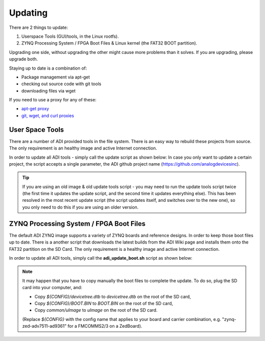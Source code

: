 .. _kuiper update:

Updating
========

There are 2 things to update:

#. Userspace Tools (GUI/tools, in the Linux rootfs).
#. ZYNQ Processing System / FPGA Boot Files & Linux kernel (the FAT32 BOOT
   partition).

Upgrading one side, without upgrading the other might cause more problems than
it solves. If you are upgrading, please upgrade both.

Staying up to date is a combination of:

-  Package management via apt-get
-  checking out source code with git tools
-  downloading files via wget

If you need to use a proxy for any of these:

-  `apt-get proxy <https://help.ubuntu.com/community/AptGet/Howto#Setting_up_apt-get_to_use_a_http-proxy>`__
-  `git, wget, and curl proxies <http://www.gnu.org/software/wget/manual/html_node/Proxies.html>`__

User Space Tools
----------------

There are a number of ADI provided tools in the file system. There is an easy
way to rebuild these projects from source. The only requirement is an healthy
image and active Internet connection.

In order to update all ADI tools - simply call the update script as shown below:
In case you only want to update a certain project, the script accepts a single
parameter, the ADI github project name (https://github.com/analogdevicesinc).

.. tip::

   If you are using an old image & old update tools script - you may need
   to run the update tools script twice (the first time it updates the update
   script, and the second time it updates everything else).
   This has been resolved in the most recent update script (the script updates
   itself, and switches over to the new one), so you only need to do this if you
   are using an older version.

.. shell::

   $adi_update_tools.sh

.. collapsible:: Complete update tools log

   .. code-block::

      2022-05-06 14:35:15 URL: http://github.com/analogdevicesinc 200 OK
       *** Updating linux_image_ADI-scripts BRANCH origin/master ***
      HEAD is now at 47416bc update_tools: Add HWMON and examples to libiio builds
      remote: Enumerating objects: 32, done.
      remote: Counting objects: 100% (32/32), done.
      remote: Compressing objects: 100% (16/16), done.
      remote: Total 32 (delta 16), reused 30 (delta 16), pack-reused 0
      Unpacking objects: 100% (32/32), 7.80 KiB | 133.00 KiB/s, done.
      From https://github.com/analogdevicesinc/linux_image_ADI-scripts
       * [new branch]      add_2021_R1_release -> origin/add_2021_R1_release
         47416bc..425510e  master              -> origin/master
       + c989e52...4bf27ce rpi_boot_files      -> origin/rpi_boot_files  (forced update)
       *** Building linux_image_ADI-scripts ***
      ./adi_update_tools.sh has been updated, switching to new one
      2022-05-06 14:35:18 URL: http://github.com/analogdevicesinc 200 OK
       *** Updating linux_image_ADI-scripts BRANCH origin/master ***
      HEAD is now at 425510e adi_update_boot.sh: Replace windows carrige/return
       *** Building linux_image_ADI-scripts ***
      ./adi_update_tools.sh script is the same, continuing
      Reading package lists... Done
      Building dependency tree... Done
      Reading state information... Done
      Note, selecting 'libncurses-dev' instead of 'ncurses-dev'
      bison is already the newest version (2:3.7.5+dfsg-1).
      flex is already the newest version (2.6.4-8).
      libaio-dev is already the newest version (0.3.112-9+rpi1).
      libavahi-client-dev is already the newest version (0.8-5).
      libavahi-common-dev is already the newest version (0.8-5).
      libcdk5-dev is already the newest version (5.0.20180306-3).
      libcurl4-openssl-dev is already the newest version (7.74.0-1.3+deb11u1).
      libfftw3-dev is already the newest version (3.3.8-2).
      libgtkdatabox-dev is already the newest version (1:0.9.3.1-2).
      libjansson-dev is already the newest version (2.13.1-1.1).
      libmatio-dev is already the newest version (1.5.19-2).
      libncurses-dev is already the newest version (6.2+20201114-2).
      libserialport-dev is already the newest version (0.1.1-4).
      libxml2 is already the newest version (2.9.10+dfsg-6.7+deb11u1).
      libxml2-dev is already the newest version (2.9.10+dfsg-6.7+deb11u1).
      cmake is already the newest version (3.18.4-2+rpt1+rpi1).
      libgtk2.0-dev is already the newest version (2.24.33-2+rpt1).
      0 upgraded, 0 newly installed, 0 to remove and 49 not upgraded.
      Reading package lists... Done
      Building dependency tree... Done
      Reading state information... Done
      evtest is already the newest version (1:1.34-1).
      gpsd is already the newest version (3.22-4).
      gpsd-clients is already the newest version (3.22-4).
      u-boot-tools is already the newest version (2021.01+dfsg-5+rpi1).
      0 upgraded, 0 newly installed, 0 to remove and 49 not upgraded.
      Cannot read environment, using default
      Cannot read default environment from file
      sed: can't read /etc/update-motd.d/10-help-text: No such file or directory
      make: *** No rule to make target 'clean'.  Stop.
      install -d /usr/local/bin
      install ./*.sh /usr/local/bin/
      /bin/sh usb-gadget-service/install_gt.sh
      Reading package lists... Done
      Building dependency tree... Done
      Reading state information... Done
      libconfig-dev is already the newest version (1.5-0.4).
      Already up to date.
      checking for a BSD-compatible install... /usr/bin/install -c
      checking whether build environment is sane... yes
      checking for a thread-safe mkdir -p... /usr/bin/mkdir -p
      checking for gawk... no
      checking for mawk... mawk
      checking whether make sets $(MAKE)... yes
      checking whether make supports nested variables... yes
      checking for gcc... gcc
      checking whether the C compiler works... yes
      checking for C compiler default output file name... a.out
      checking for suffix of executables...
      checking whether we are cross compiling... no
      checking for suffix of object files... o
      checking whether we are using the GNU C compiler... yes
      checking whether gcc accepts -g... yes
      checking for gcc option to accept ISO C89... none needed
      checking whether gcc understands -c and -o together... yes
      checking whether make supports the include directive... yes (GNU style)
      checking dependency style of gcc... gcc3
      checking for g++... g++
      checking whether we are using the GNU C++ compiler... yes
      checking whether g++ accepts -g... yes
      checking dependency style of g++... gcc3
      checking for ar... ar
      checking the archiver (ar) interface... ar
      checking for pkg-config... /usr/bin/pkg-config
      checking pkg-config is at least version 0.9.0... yes
      checking for libconfig >= 1.4... yes
      checking for libconfig >= 1.5... yes
      checking build system type... armv7l-unknown-linux-gnueabihf
      checking host system type... armv7l-unknown-linux-gnueabihf
      checking how to print strings... printf
      checking for a sed that does not truncate output... /usr/bin/sed
      checking for grep that handles long lines and -e... /usr/bin/grep
      checking for egrep... /usr/bin/grep -E
      checking for fgrep... /usr/bin/grep -F
      checking for ld used by gcc... /usr/bin/ld
      checking if the linker (/usr/bin/ld) is GNU ld... yes
      checking for BSD- or MS-compatible name lister (nm)... /usr/bin/nm -B
      checking the name lister (/usr/bin/nm -B) interface... BSD nm
      checking whether ln -s works... yes
      checking the maximum length of command line arguments... 1572864
      checking how to convert armv7l-unknown-linux-gnueabihf file names to armv7l-unknown-linux-gnueabihf format... func_convert_file_noop
      checking how to convert armv7l-unknown-linux-gnueabihf file names to toolchain format... func_convert_file_noop
      checking for /usr/bin/ld option to reload object files... -r
      checking for objdump... objdump
      checking how to recognize dependent libraries... pass_all
      checking for dlltool... no
      checking how to associate runtime and link libraries... printf %s\n
      checking for archiver @FILE support... @
      checking for strip... strip
      checking for ranlib... ranlib
      checking command to parse /usr/bin/nm -B output from gcc object... ok
      checking for sysroot... no
      checking for a working dd... /usr/bin/dd
      checking how to truncate binary pipes... /usr/bin/dd bs=4096 count=1
      checking for mt... mt
      checking if mt is a manifest tool... no
      checking how to run the C preprocessor... gcc -E
      checking for ANSI C header files... yes
      checking for sys/types.h... yes
      checking for sys/stat.h... yes
      checking for stdlib.h... yes
      checking for string.h... yes
      checking for memory.h... yes
      checking for strings.h... yes
      checking for inttypes.h... yes
      checking for stdint.h... yes
      checking for unistd.h... yes
      checking for dlfcn.h... yes
      checking for objdir... .libs
      checking if gcc supports -fno-rtti -fno-exceptions... no
      checking for gcc option to produce PIC... -fPIC -DPIC
      checking if gcc PIC flag -fPIC -DPIC works... yes
      checking if gcc static flag -static works... yes
      checking if gcc supports -c -o file.o... yes
      checking if gcc supports -c -o file.o... (cached) yes
      checking whether the gcc linker (/usr/bin/ld) supports shared libraries... yes
      checking whether -lc should be explicitly linked in... no
      checking dynamic linker characteristics... GNU/Linux ld.so
      checking how to hardcode library paths into programs... immediate
      checking whether stripping libraries is possible... yes
      checking if libtool supports shared libraries... yes
      checking whether to build shared libraries... yes
      checking whether to build static libraries... yes
      checking how to run the C++ preprocessor... g++ -E
      checking for ld used by g++... /usr/bin/ld
      checking if the linker (/usr/bin/ld) is GNU ld... yes
      checking whether the g++ linker (/usr/bin/ld) supports shared libraries... yes
      checking for g++ option to produce PIC... -fPIC -DPIC
      checking if g++ PIC flag -fPIC -DPIC works... yes
      checking if g++ static flag -static works... yes
      checking if g++ supports -c -o file.o... yes
      checking if g++ supports -c -o file.o... (cached) yes
      checking whether the g++ linker (/usr/bin/ld) supports shared libraries... yes
      checking dynamic linker characteristics... (cached) GNU/Linux ld.so
      checking how to hardcode library paths into programs... immediate
      checking for doxygen... /usr/bin/doxygen
      checking for perl... /usr/bin/perl
      checking for dot... /usr/bin/dot
      checking for latex... no
      configure: WARNING: latex not found - will not generate doxygen PostScript documentation
      checking for makeindex... no
      checking for dvips... no
      checking for egrep... /usr/bin/egrep
      checking for pdflatex... no
      configure: WARNING: pdflatex not found - will not generate doxygen PDF documentation
      checking for makeindex... no
      checking for egrep... (cached) /usr/bin/egrep
      DX_FLAG_doc=1
      DX_FLAG_dot=1
      DX_FLAG_man=0
      DX_FLAG_html=1
      DX_FLAG_chm=0
      DX_FLAG_chi=0
      DX_FLAG_rtf=0
      DX_FLAG_xml=0
      DX_FLAG_pdf=0
      DX_FLAG_ps=0
      DX_ENV= SRCDIR='.' PROJECT='libusbgx' DOCDIR='doxygen-doc' VERSION='0.2.0' PERL_PATH='/usr/bin/perl' HAVE_DOT='YES' DOT_PATH='/usr/bin' GENERATE_MAN='NO' GENERATE_RTF='NO' GENERATE_XML='NO' GENERATE_HTMLHELP='NO' GENERATE_CHI='NO' GENERATE_HTML='YES' GENERATE_LATEX='NO'
      checking that generated files are newer than configure... done
      configure: creating ./config.status
      config.status: creating Makefile
      config.status: creating src/Makefile
      config.status: creating examples/Makefile
      config.status: creating include/usbg/usbg_version.h
      config.status: creating libusbgx.pc
      config.status: creating doxygen.cfg
      config.status: creating LibUsbgxConfig.cmake
      config.status: executing depfiles commands
      config.status: executing libtool commands
      make[1]: warning: jobserver unavailable: using -j1.  Add '+' to parent make rule.
      make[1]: Entering directory '/usr/local/src/libusbgx'
      Making all in src
      ....
       *** Building libiio ***
      -- cmake version: 3.18.4
      -- The C compiler identification is GNU 10.2.1
      -- Detecting C compiler ABI info
      -- Detecting C compiler ABI info - done
      -- Check for working C compiler: /usr/bin/cc - skipped
      -- Detecting C compile features
      -- Detecting C compile features - done
      -- Performing Test HAS_WPEDANTIC
      -- Performing Test HAS_WPEDANTIC - Success
      -- Performing Test HAS_WSHADOW
      -- Performing Test HAS_WSHADOW - Success
      -- Looking for strdup
      -- Looking for strdup - found
      -- Looking for strndup
      -- Looking for strndup - found
      -- Looking for strerror_r
      -- Looking for strerror_r - found
      -- Looking for newlocale
      -- Looking for newlocale - found
      -- Looking for pthread_setname_np
      -- Looking for pthread_setname_np - found
      -- Looking for in6addr_any
      -- Looking for in6addr_any - found
      -- Looking for libusb-1.0 : Found
      -- Looking for libusb_get_version
      -- Looking for libusb_get_version - found
      -- Found Git: /usr/bin/git (found version "2.30.2")
      -- Looking for libserialport : Found
      -- Building with Network back end support
      -- Performing Test HAS_O_TMPFILE
      -- Performing Test HAS_O_TMPFILE - Success
      -- Performing Test WITH_NETWORK_EVENTFD
      -- Performing Test WITH_NETWORK_EVENTFD - Success
      -- Performing Test HAS_PIPE2
      -- Performing Test HAS_PIPE2 - Success
      -- Building with Avahi, a DNS SD implementation
      -- Found LibXml2: /usr/lib/arm-linux-gnueabihf/libxml2.so (found version "2.9.10")
      -- Looking for CDK_CSTRING2
      -- Looking for CDK_CSTRING2 - found
      -- bin= lib= inc=
      -- Found Python: /usr/bin/python3.9 (found version "3.9.2") found components: Interpreter
      -- new
      -- Python_EXECUTABLE /usr/bin/python3.9
      -- Found Python: Building bindings
      -- Found BISON: /usr/bin/bison (found version "3.7.5")
      -- Found FLEX: /usr/bin/flex (found version "2.6.4")
      -- Looking for sys/types.h
      -- Looking for sys/types.h - found
      -- Looking for stdint.h
      -- Looking for stdint.h - found
      -- Looking for stddef.h
      -- Looking for stddef.h - found
      -- Check size of struct usb_functionfs_descs_head_v2
      -- Check size of struct usb_functionfs_descs_head_v2 - done
      -- Configuring done
      -- Generating done
      -- Build files have been written to: /usr/local/src/libiio/build
      ....
      Building libiio target  finished Successfully
       *** Updating libad9361-iio BRANCH origin/2019_R2 ***
      Previous HEAD position was fd44358 Fix flags for FMComms5 python tests
      HEAD is now at be7eb02 Update HW test to use environmental variables
      remote: Enumerating objects: 3, done.
      remote: Counting objects: 100% (3/3), done.
      remote: Total 3 (delta 2), reused 3 (delta 2), pack-reused 0
      Unpacking objects: 100% (3/3), 601 bytes | 120.00 KiB/s, done.
      From https://github.com/analogdevicesinc/libad9361-iio
       * [new branch]      2021_R1           -> origin/2021_R1
       * [new branch]      staging/ci-update -> origin/staging/ci-update
       *** Building libad9361-iio ***
      -- The C compiler identification is GNU 10.2.1
      -- Detecting C compiler ABI info
      -- Detecting C compiler ABI info - done
      -- Check for working C compiler: /usr/bin/cc - skipped
      -- Detecting C compile features
      -- Detecting C compile features - done
      -- Found Git: /usr/bin/git (found version "2.30.2")
      -- Found Doxygen: /usr/bin/doxygen (found version "1.9.1") found components: doxygen dot
      -- Using default dependencies for packaging
      -- Package dependencies: libc6-dev (>= 2.19)
      -- Configuring done
      -- Generating done
      -- Build files have been written to: /usr/local/src/libad9361-iio/build
      ....
      Building libad9361-iio target  finished Successfully
      *** Updating iio-oscilloscope BRANCH origin/2019_R2 ***
      Previous HEAD position was fb9ec84 plugins: adrv9002: improve temperature reporting
      HEAD is now at 177dd7d filters: add adrv9002 new API profiles
      rm -rf /usr/local/lib/osc /usr/local/share/osc /usr/local/bin/osc /usr/local/lib/libosc.so
      xdg-icon-resource uninstall --noupdate --size 16 adi-osc
      xdg-icon-resource uninstall --noupdate --size 32 adi-osc
      xdg-icon-resource uninstall --noupdate --size 64 adi-osc
      xdg-icon-resource uninstall --noupdate --size 128 adi-osc
      ....

ZYNQ Processing System / FPGA Boot Files
----------------------------------------

The default ADI ZYNQ image supports a variety of ZYNQ boards and reference
designs. In order to keep those boot files up to date. There is a another script
that downloads the latest builds from the ADI Wiki page and installs them onto
the FAT32 partition on the SD Card. The only requirement is a healthy image and
active Internet connection.

In order to update all ADI tools, simply call the **adi_update_boot.sh** script
as shown below:

.. shell:: bash

   $adi_update_boot.sh

.. collapsible:: Complete update boot log

   .. code-block::

      Verifying if ./adi_update_boot.sh is up to date...
      HEAD is now at 425510e adi_update_boot.sh: Replace windows carrige/return
      ./adi_update_boot.sh is up to date, continuing...
      Check latest available version...
      --2022-05-06 14:53:34--  http://swdownloads.analog.com/cse/boot_partition_files/2019_r2/latest_boot.txt
      Resolving swdownloads.analog.com (swdownloads.analog.com)... 104.103.158.171
      Connecting to swdownloads.analog.com (swdownloads.analog.com)|104.103.158.171|:80... connected.
      HTTP request sent, awaiting response... 301 Moved Permanently
      Location: https://swdownloads.analog.com/cse/boot_partition_files/2019_r2/latest_boot.txt [following]
      --2022-05-06 14:53:34--  https://swdownloads.analog.com/cse/boot_partition_files/2019_r2/latest_boot.txt
      Connecting to swdownloads.analog.com (swdownloads.analog.com)|104.103.158.171|:443... connected.
      HTTP request sent, awaiting response... 200 OK
      Length: 160 [text/plain]
      Saving to: ‘latest_boot.txt’
      latest_boot.txt     100%[===================>]     160  --.-KB/s    in 0s
      2022-05-06 14:53:35 (26.0 MB/s) - ‘latest_boot.txt’ saved [160/160]
      Latest version available: 2021_07_27
      Release: 2019_r2
      Current version detected: 2022_04_14
      Release: master
      Warning! You want to update boot files from a different release: 2019_r2 (current release: master)
      In this case there may appear compatibility issues with root file system.
      Are you sure you want to continue?(y/n) Y
      Start downloading latest_boot_partition.tar.gz ...
      --2022-05-06 14:54:41--  https://swdownloads.analog.com/cse/boot_partition_files/master/latest_boot_partition.tar.gz
      Resolving swdownloads.analog.com (swdownloads.analog.com)... 104.103.158.171
      Connecting to swdownloads.analog.com (swdownloads.analog.com)|104.103.158.171|:443... connected.
      HTTP request sent, awaiting response... 200 OK
      Length: 515989728 (492M) [application/x-gzip]
      Saving to: ‘latest_boot_partition.tar.gz’
      ...

.. note::

   It may happen that you have to copy manually the boot files to complete the
   update.
   To do so, plug the SD card into your computer, and:

   * Copy *${CONFIG}/devicetree.dtb* to *devicetree.dtb* on the root of the SD card,
   * Copy *${CONFIG}/BOOT.BIN* to *BOOT.BIN* on the root of the SD card,
   * Copy *common/uImage* to *uImage* on the root of the SD card.

   (Replace *${CONFIG}* with the config name that applies to your board and
   carrier combination, e.g. "zynq-zed-adv7511-ad9361" for a FMCOMMS2/3 on a
   ZedBoard).
